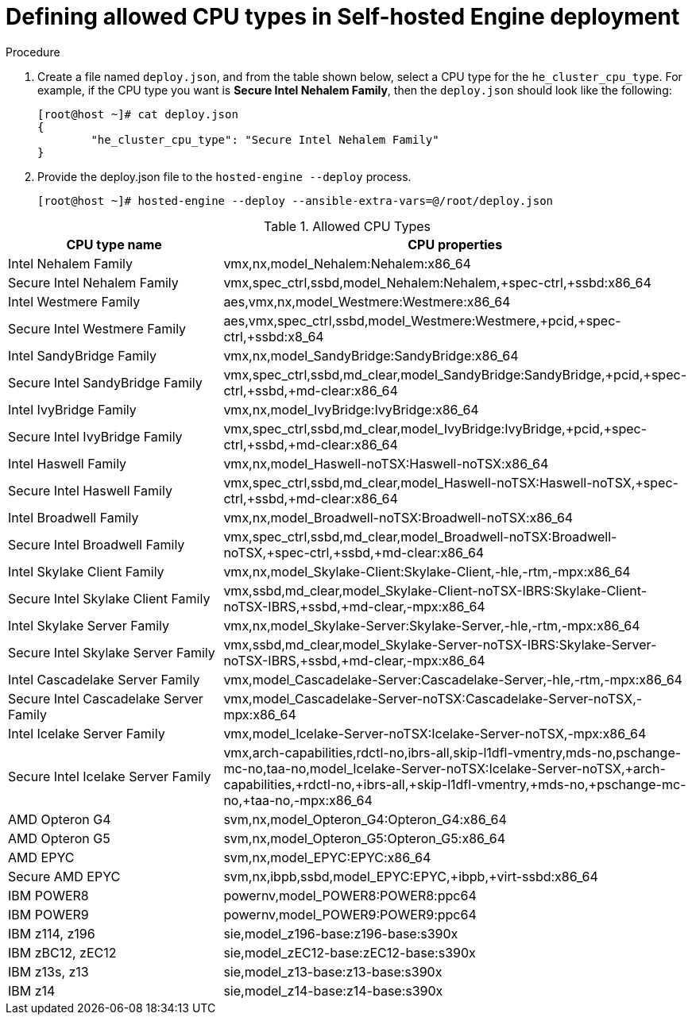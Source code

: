 :_content-type: PROCEDURE
[id="proc-proc-Defining_allowed_CPU_{context}"]
= Defining allowed CPU types in Self-hosted Engine deployment

[role="_abstract"]



.Procedure

. Create a file named `deploy.json`, and from the table shown below, select a CPU type for the `he_cluster_cpu_type`. For example, if the CPU type you want is *Secure Intel Nehalem Family*, then the `deploy.json` should look like the following:
+
----
[root@host ~]# cat deploy.json
{
	"he_cluster_cpu_type": "Secure Intel Nehalem Family"
}

----
. Provide the deploy.json file to the `hosted-engine --deploy` process.
+
----
[root@host ~]# hosted-engine --deploy --ansible-extra-vars=@/root/deploy.json
----

[id="Allowed_CPU_types"]
.Allowed CPU Types
[options="header"]
|===
|CPU type name |CPU properties
|Intel Nehalem Family |vmx,nx,model_Nehalem:Nehalem:x86_64
|Secure Intel Nehalem Family |vmx,spec_ctrl,ssbd,model_Nehalem:Nehalem,+spec-ctrl,+ssbd:x86_64
|Intel Westmere Family |aes,vmx,nx,model_Westmere:Westmere:x86_64
|Secure Intel Westmere  Family |aes,vmx,spec_ctrl,ssbd,model_Westmere:Westmere,+pcid,+spec-ctrl,+ssbd:x8_64
|Intel SandyBridge Family |vmx,nx,model_SandyBridge:SandyBridge:x86_64
|Secure Intel SandyBridge Family | vmx,spec_ctrl,ssbd,md_clear,model_SandyBridge:SandyBridge,+pcid,+spec-ctrl,+ssbd,+md-clear:x86_64
|Intel IvyBridge Family |vmx,nx,model_IvyBridge:IvyBridge:x86_64
|Secure Intel IvyBridge Family |vmx,spec_ctrl,ssbd,md_clear,model_IvyBridge:IvyBridge,+pcid,+spec-ctrl,+ssbd,+md-clear:x86_64
|Intel Haswell Family |vmx,nx,model_Haswell-noTSX:Haswell-noTSX:x86_64
|Secure Intel Haswell Family |vmx,spec_ctrl,ssbd,md_clear,model_Haswell-noTSX:Haswell-noTSX,+spec-ctrl,+ssbd,+md-clear:x86_64
|Intel Broadwell Family |vmx,nx,model_Broadwell-noTSX:Broadwell-noTSX:x86_64
|Secure Intel Broadwell Family |vmx,spec_ctrl,ssbd,md_clear,model_Broadwell-noTSX:Broadwell-noTSX,+spec-ctrl,+ssbd,+md-clear:x86_64
|Intel Skylake Client Family |vmx,nx,model_Skylake-Client:Skylake-Client,-hle,-rtm,-mpx:x86_64
|Secure Intel Skylake Client Family  |vmx,ssbd,md_clear,model_Skylake-Client-noTSX-IBRS:Skylake-Client-noTSX-IBRS,+ssbd,+md-clear,-mpx:x86_64
|Intel Skylake Server Family |vmx,nx,model_Skylake-Server:Skylake-Server,-hle,-rtm,-mpx:x86_64
|Secure Intel Skylake Server Family |vmx,ssbd,md_clear,model_Skylake-Server-noTSX-IBRS:Skylake-Server-noTSX-IBRS,+ssbd,+md-clear,-mpx:x86_64
|Intel Cascadelake Server Family |vmx,model_Cascadelake-Server:Cascadelake-Server,-hle,-rtm,-mpx:x86_64
|Secure Intel Cascadelake Server Family |vmx,model_Cascadelake-Server-noTSX:Cascadelake-Server-noTSX,-mpx:x86_64
|Intel Icelake Server Family |vmx,model_Icelake-Server-noTSX:Icelake-Server-noTSX,-mpx:x86_64
|Secure Intel Icelake Server Family |vmx,arch-capabilities,rdctl-no,ibrs-all,skip-l1dfl-vmentry,mds-no,pschange-mc-no,taa-no,model_Icelake-Server-noTSX:Icelake-Server-noTSX,+arch-capabilities,+rdctl-no,+ibrs-all,+skip-l1dfl-vmentry,+mds-no,+pschange-mc-no,+taa-no,-mpx:x86_64
|AMD Opteron G4 |svm,nx,model_Opteron_G4:Opteron_G4:x86_64
|AMD Opteron G5 |svm,nx,model_Opteron_G5:Opteron_G5:x86_64
|AMD EPYC |svm,nx,model_EPYC:EPYC:x86_64
|Secure AMD EPYC |svm,nx,ibpb,ssbd,model_EPYC:EPYC,+ibpb,+virt-ssbd:x86_64
|IBM POWER8 |powernv,model_POWER8:POWER8:ppc64
|IBM POWER9 |powernv,model_POWER9:POWER9:ppc64
|IBM z114, z196 |sie,model_z196-base:z196-base:s390x
|IBM zBC12, zEC12 |sie,model_zEC12-base:zEC12-base:s390x
|IBM z13s, z13 |sie,model_z13-base:z13-base:s390x
|IBM z14 |sie,model_z14-base:z14-base:s390x
|===
